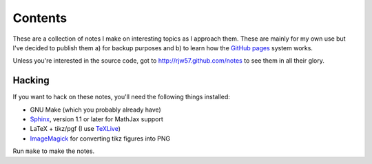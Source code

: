 Contents
========

These are a collection of notes I make on interesting topics as I approach them. These are mainly for my own use but
I've decided to publish them a) for backup purposes and b) to learn how the `GitHub pages`_ system works.

Unless you're interested in the source code, got to http://rjw57.github.com/notes to see them in all their glory.

.. _`GitHub pages`: http://pages.github.com/

Hacking
-------

If you want to hack on these notes, you'll need the following things installed:

- GNU Make (which you probably already have)

- `Sphinx <http://sphinx.pocoo.org/>`_, version 1.1 or later for MathJax support

- LaTeX + tikz/pgf (I use `TeXLive <http://www.tug.org/texlive/>`_)

- `ImageMagick <http://www.imagemagick.org/>`_ for converting tikz figures into PNG

Run ``make`` to make the notes.
